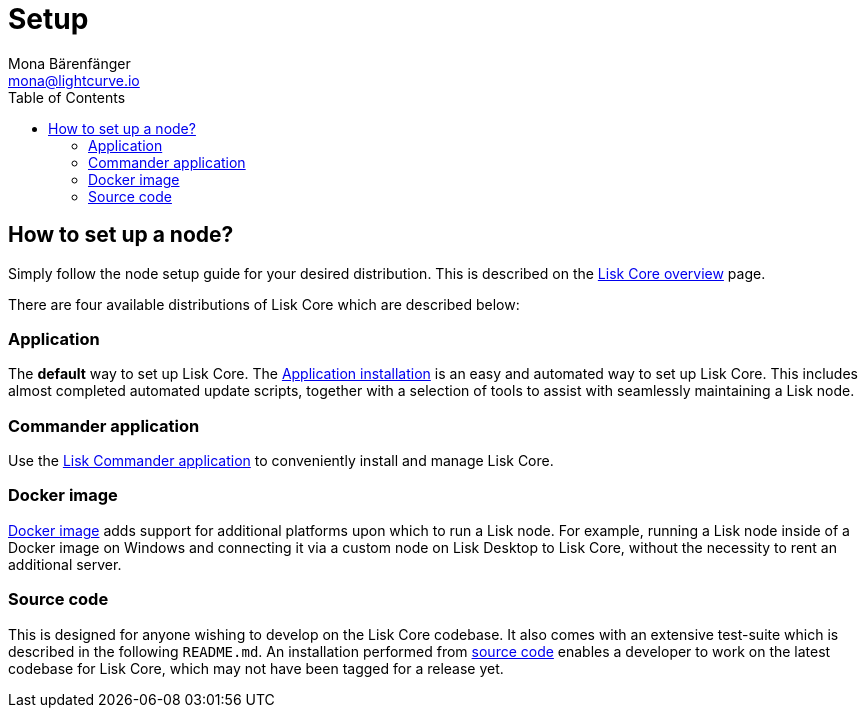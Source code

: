 = Setup
Mona Bärenfänger <mona@lightcurve.io>
:description: Learn how to setup and maintain a Lisk node and also when it is recommended to run a specific node.
:page-aliases: getting-started/maintain-a-node.adoc
:toc:
:page-previous: /lisk-core/index.html
:page-previous-title: Overview

:url_core_distributions: index.adoc#distributions
:url_binary_installation: setup/application.adoc
:url_lisk_commander: setup/commander.adoc
:url_docker: setup/docker.adoc
:url_source: setup/source.adoc

== How to set up a node?

Simply follow the node setup guide for your desired distribution.
This is described on the xref:{url_core_distributions}[Lisk Core overview] page.

There are four available distributions of Lisk Core which are described below:

=== Application

The *default* way to set up Lisk Core.
The xref:{url_binary_installation}[Application installation] is an easy and automated way to set up Lisk Core. This includes almost completed automated update scripts, together with a selection of tools to assist with seamlessly maintaining a Lisk node.

=== Commander application

Use the xref:{url_lisk_commander}[Lisk Commander application] to conveniently install and manage Lisk Core.

=== Docker image

xref:{url_docker}[Docker image] adds support for additional platforms upon which to run a Lisk node.
For example, running a Lisk node inside of a Docker image on Windows and connecting it via a custom node on Lisk Desktop to Lisk Core, without the necessity to rent an additional server.

=== Source code

This is designed for anyone wishing to develop on the Lisk Core codebase.
It also comes with an extensive test-suite which is described in the following `README.md`.
An installation performed from xref:{url_source}[source code][[installing_lisk_from_source]] enables a developer to work on the latest codebase for Lisk Core, which may not have been tagged for a release yet.
